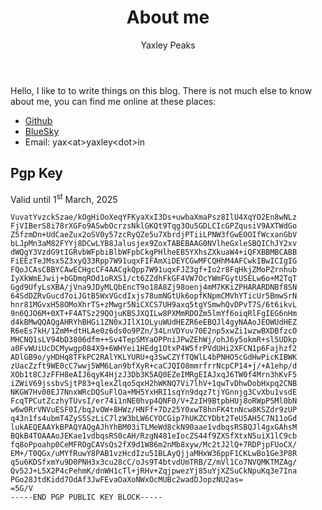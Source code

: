 #+layout: about
#+title: About me
#+author: Yaxley Peaks



Hello, I like to to write things on this blog. There is not much else to know
about me, you can find me online at these places:
- [[https://github.com/yaxley-peaks][Github]]
- [[https://bsky.app/profile/yaxley.in][BlueSky]]
- Email: yax<at>yaxley<dot>in


** Pgp Key
Valid until  1^{st} March, 2025

#+begin_src
VuvatYvzckSzae/kOgHiOoXeqYFKyaXxI3Ds+uwbaXmaPsz8IlU4XqYO2En8wNLz
FjVIBerS8i78rXGFo9ASwbOcrzsNklGKQt9Tqg3Ou5GDLCIcGPZqusiV9AXTWdGo
Z5fzmDn+UdCaeZux2oSV0y57zcRyQZe5u7XbrdjPTiiLPNW3fGwEOOIfWcxanGbV
bLJpMn3aM82FYYj8DCwLYB8Jalusjex9ZoxTABEBAAG0NVlheGxleSBQIChJY2xv
dWQgY3VzdG9tIGRvbWFpbiBlbWFpbCkgPHlheEB5YXhsZXkuaW4+iQFXBBMBCABB
FiEEzTeJMsx5Z3xyQ33Rpp7W91uqxFIFAmXiDEYCGwMFCQHhM4AFCwkIBwICIgIG
FQoJCAsCBBYCAwECHgcCF4AACgkQpp7W91uqxFJZ3gf+Io2r8FqHkjZMoPZrnhub
IyXkWmEJwij+bGDmqROd1oRXS1/ct6ZZdhFkGF4VW7OcYWmFGytUSELw6o+M2TqT
Ggd9UfyLsXBA/jVna9JDyMLQbEncT9o18A8Zj98oenj4mM7KKiZPHARARDNBf8SN
64SdDZRvGucd7oiJGtB5WxVGcdIxjs78umNGtUk6opfKNpmCMVhYTicUr5BmwSrN
hnr81MGvxH58OMoXhrTS+zMwgr5NiCXCS7UH9axq5tgYSmwhQvDPvT7S/6t6ikvL
9n6QJO6M+0XT+F4ATSz29QOjuKBSJXQILw8PXMmRDOZm5lmYf6oiqRlFgIEG6nHm
d4kBMwQQAQgAHRYhBHGi1ZN0xJIlX1OLyuWUdHEZR6eEBQJl4gyNAAoJEOWUdHEZ
R6eEs7kH/1ZmM+dtHLAe0z6ds0o9PZn/34LnVDYuv70E2np5xwZi1wzwBXDBfzcO
MHCNQ1sLV94bD3806dfm++Sv4TepSMYaOPPniJPwZEhWj/ohJ6y5okmR+sl5UDkp
a0FvWUiUcDCMywgp084X9+6WHYei1HEdg1OtxP4W5frPVdUHi2XFCN1p6Fajhzf2
ADlGB9o/yHDHq8TFkPC2RAlYKLYURU+q3SwCZYfTQWlL4bPNHO5cGdHwPicKIBWK
zUacZzft9WE0cC7wwj5WM6Lan9bfXyR+caCJQIO8mmrfrrNcpCP14+j/+A1ehp/d
XOb1t8CJzFFH8eAIJ6qyK4HjzJ3Db3K5AQ0EZeIMRgEIAJxqJ6TW0f4Mrn3hKvF5
iZWiV69jssbvSjtP83+qlexZlqo5qxH2hWKNQ7Vi7lhV+1qwTvDhwDobHxpq2CNB
NKGW7Hv00EJ7NnxWRcDQSuFlOa+MH5YxHRI1sqYn9dqz7tjYGnnjg3CvXbu1vsdE
FcqTPCutZczhyTUvsI/er74i1nNE0hvp4QNF0/V+ZzIH9BtpbHUj8oRWpP5Ml0bN
w6w0RrVNVuESF0I/bqJvOW+8HWz/HNFf+7Dz25Y0xwT8hnFK4tnNcw8KSZdr9zUP
q43n1fs4ubmT4ZyS5SzLiC7lzW3bLW6CYOCGip7hUKZCYDbt2TeU5AH5C7N11oGd
lukAEQEAAYkBPAQYAQgAJhYhBM03iTLMeWd8ckN90aae1vdbqsRSBQJl4gxGAhsM
BQkB4TOAAAoJEKae1vdbqsRS0cAH/RzgN481eIocZS44f9ZXSfXtxN5uiX1lC9cb
fq8oPpoahp0CeMFROgCAVsQs2fX9d1W86m2nMb8xyw/Mc2tJ2lQ+7RDPjpFUoCX/
EM+/T0QGx/uMYfRuwY8PAB1vzHcdIzu51BLAyQjjaMHxW36ppF1CKLwBo1Ge3P8R
q5u6KDSfxmYu9D0PNH3x3cu28cC/oJs9T4btvdUmTRB/Z/mVl1Co7NVQMKTMZAg/
Qv52J+L5X2P4cPehmK/dnWH1cTl+jRHv+ZqjpwezYj85uYjXZSuCkNpuKq3e7Ina
PGo28JtdKidd7OdAf3JwFEvaOaXoNWxOcMUBc2wadDJopzNU2as=
=5G/V
-----END PGP PUBLIC KEY BLOCK-----
#+end_src
